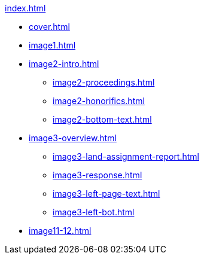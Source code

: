 .xref:index.adoc[]
//NLA BU, K 2, A Nr. 1237
* xref:cover.adoc[]
* xref:image1.adoc[]
* xref:image2-intro.adoc[]
** xref:image2-proceedings.adoc[]
** xref:image2-honorifics.adoc[]
** xref:image2-bottom-text.adoc[]
* xref:image3-overview.adoc[] 
** xref:image3-land-assignment-report.adoc[]
** xref:image3-response.adoc[] 
** xref:image3-left-page-text.adoc[]
** xref:image3-left-bot.adoc[]
* xref:image11-12.adoc[]
